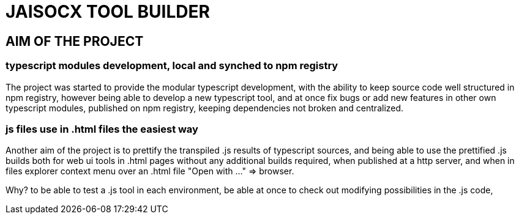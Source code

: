 = JAISOCX TOOL BUILDER

== AIM OF THE PROJECT

=== typescript modules development, local and synched to npm registry
The project was started to provide the modular typescript development,
with the ability to keep source code well structured in npm registry,
however being able to develop a new typescript tool,
and at once fix bugs or add new features in other own typescript modules, published on npm registry,
keeping dependencies not broken and centralized.

=== js files use in .html files the easiest way
Another aim of the project is to prettify the transpiled .js results of typescript sources,
and being able to use the prettified .js builds both for web ui tools in .html pages without any additional builds required,
when published at a http server,
and when in files explorer context menu over an .html file "Open with ..." =&gt; browser.

Why? to be able to test a .js tool in each environment, 
be able at once to check out modifying possibilities in the .js code,
